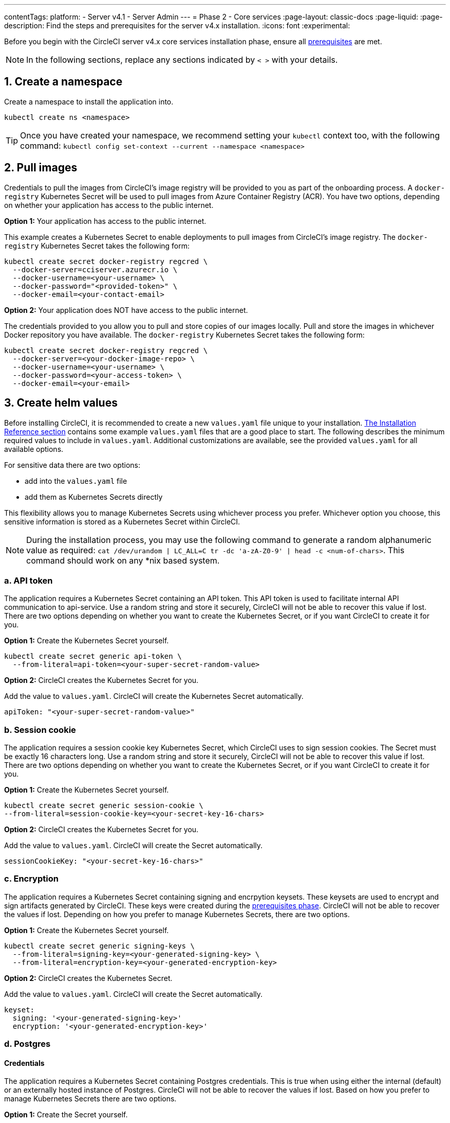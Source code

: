 ---
contentTags:
  platform:
  - Server v4.1
  - Server Admin
---
= Phase 2 - Core services
:page-layout: classic-docs
:page-liquid:
:page-description: Find the steps and prerequisites for the server v4.x installation.
:icons: font
:experimental:

// This doc uses ifdef and ifndef directives to display or hide content specific to Google Cloud Storage (env-gcp) and AWS (env-aws). Currently, this affects only the generated PDFs. To ensure compatability with the Jekyll version, the directives test for logical opposites. For example, if the attribute is NOT env-aws, display this content. For more information, see https://docs.asciidoctor.org/asciidoc/latest/directives/ifdef-ifndef/.

Before you begin with the CircleCI server v4.x core services installation phase, ensure all xref:phase-1-prerequisites#[prerequisites] are met.

NOTE: In the following sections, replace any sections indicated by `< >` with your details.

[#create-a-namespace]
== 1. Create a namespace
Create a namespace to install the application into.

[source,shell]
----
kubectl create ns <namespace>
----

TIP: Once you have created your namespace, we recommend setting your `kubectl` context too, with the following command: `kubectl config set-context --current --namespace <namespace>`

[#pull-images]
== 2. Pull images

Credentials to pull the images from CircleCI's image registry will be provided to you as part of the onboarding process. A `docker-registry` Kubernetes Secret will be used to pull images from Azure Container Registry (ACR). You have two options, depending on whether your application has access to the public internet.

[.tab.pullimage.Public]
--
**Option 1:** Your application has access to the public internet.

This example creates a Kubernetes Secret to enable deployments to pull images from CircleCI's image registry. The `docker-registry` Kubernetes Secret takes the following form:

[source,shell]
----
kubectl create secret docker-registry regcred \
  --docker-server=cciserver.azurecr.io \
  --docker-username=<your-username> \
  --docker-password="<provided-token>" \
  --docker-email=<your-contact-email>
----
--

[.tab.pullimage.Private]
--
**Option 2:** Your application does NOT have access to the public internet.

The credentials provided to you allow you to pull and store copies of our images locally. Pull and store the images in whichever Docker repository you have available. The `docker-registry` Kubernetes Secret takes the following form:

[source,shell]
----
kubectl create secret docker-registry regcred \
  --docker-server=<your-docker-image-repo> \
  --docker-username=<your-username> \
  --docker-password=<your-access-token> \
  --docker-email=<your-email>
----
--

[#create-helm-values]
== 3. Create helm values

Before installing CircleCI, it is recommended to create a new `values.yaml` file unique to your installation. xref:installation-reference#example-manifests[The Installation Reference section] contains some example `values.yaml` files that are a good place to start. The following describes the minimum required values to include in `values.yaml`. Additional customizations are available, see the provided `values.yaml` for all available options.

For sensitive data there are two options:

* add into the `values.yaml` file
* add them as Kubernetes Secrets directly

This flexibility allows you to manage Kubernetes Secrets using whichever process you prefer. Whichever option you choose, this sensitive information is stored as a Kubernetes Secret within CircleCI.

NOTE: During the installation process, you may use the following command to generate a random alphanumeric value as required: `cat /dev/urandom | LC_ALL=C tr -dc 'a-zA-Z0-9' | head -c <num-of-chars>`. This command should work on any *nix based system.

[#api-token]
=== a. API token

The application requires a Kubernetes Secret containing an API token. This API token is used to facilitate internal API communication to api-service. Use a random string and store it securely, CircleCI will not be able to recover this value if lost. There are two options depending on whether you want to create the Kubernetes Secret, or if you want CircleCI to create it for you.

[.tab.apitoken.You_create_Secret]
--
**Option 1:** Create the Kubernetes Secret yourself.

[source,shell]
----
kubectl create secret generic api-token \
  --from-literal=api-token=<your-super-secret-random-value>
----
--

[.tab.apitoken.CircleCI_creates_Secret]
--
**Option 2:** CircleCI creates the Kubernetes Secret for you.

Add the value to `values.yaml`. CircleCI will create the Kubernetes Secret automatically.

[source,yaml]
----
apiToken: "<your-super-secret-random-value>"
----
--

[#session-cookie]
=== b. Session cookie

The application requires a session cookie key Kubernetes Secret, which CircleCI uses to sign session cookies. The Secret must be exactly 16 characters long. Use a random string and store it securely, CircleCI will not be able to recover this value if lost. There are two options depending on whether you want to create the Kubernetes Secret, or if you want CircleCI to create it for you.

[.tab.sessioncookie.You_create_Secret]
--
**Option 1:** Create the Kubernetes Secret yourself.

[source,shell]
----
kubectl create secret generic session-cookie \
--from-literal=session-cookie-key=<your-secret-key-16-chars>
----
--

[.tab.sessioncookie.CircleCI_creates_Secret]
--
**Option 2:** CircleCI creates the Kubernetes Secret for you.

Add the value to `values.yaml`.  CircleCI will create the Secret automatically.
[source,yaml]
----
sessionCookieKey: "<your-secret-key-16-chars>"
----
--

[#encryption]
=== c. Encryption

The application requires a Kubernetes Secret containing signing and encrpytion keysets. These keysets are used to encrypt and sign artifacts generated by CircleCI. These keys were created during the xref:phase-1-prerequisites#encryption-signing-keys[prerequisites phase]. CircleCI will not be able to recover the values if lost. Depending on how you prefer to manage Kubernetes Secrets, there are two options.

[.tab.encryption.You_create_Secret]
--
**Option 1:** Create the Kubernetes Secret yourself.

[source,shell]
----
kubectl create secret generic signing-keys \
  --from-literal=signing-key=<your-generated-signing-key> \
  --from-literal=encryption-key=<your-generated-encryption-key>
----
--

[.tab.encryption.CircleCI_creates_Secret]
--
**Option 2:** CircleCI creates the Kubernetes Secret.

Add the value to `values.yaml`. CircleCI will create the Secret automatically.

[source,yaml]
----
keyset:
  signing: '<your-generated-signing-key>'
  encryption: '<your-generated-encryption-key>'
----
--

[#postgres]
=== d. Postgres

[#postgres-credentials]
==== Credentials
The application requires a Kubernetes Secret containing Postgres credentials.  This is true when using either the internal (default) or an externally hosted instance of Postgres. CircleCI will not be able to recover the values if lost. Based on how you prefer to manage Kubernetes Secrets there are two options.

[.tab.postgres.You_create_Secret]
--
**Option 1:** Create the Secret yourself.

[source,shell]
----
kubectl create secret generic postgresql \
  --from-literal=postgres-password=<postgres-password>
----

You must then provide the following to the `values.yaml` file:

[source,yaml]
----
postgresql:
  auth:
    existingSecret: postgresql
----
--

[.tab.postgres.CircleCI_creates_Secret]
--
**Option 2:** CircleCI creates the Kubernetes Secret.

Add the credentials to `values.yaml`, and CircleCI will create the Secret automatically.

[source,yaml]
----
postgresql:
  auth:
    postgresPassword: "<postgres-password>"
----
--

[#postgres-tls]
==== TLS
Postgres may be extended to use TLS encrpted traffic. When deployed internally, this option is disabled by default but may be enabled by adding the following to your postgresql block of your `values.yaml`

[source,yaml]
----
postgresql:
  ...
  tls:
    enabled: true
    autoGenerated: true # Generate automatically self-signed TLS certificates
----

Certificate files may also be provided, rather than autogenerated. In this case, create a secret containing the TLS certs and keys needed.

[source,yaml]
----
kubectl create secret generic postgres-tls-secret --from-file=./cert.pem --from-file=./cert.key --from-file=./ca.pem
----

Then the postgresql block in your `values.yaml` will contain the contents below.

[source,yaml]
----
postgresql:
  ...
  tls:
    enabled: true
    certificatesSecret: "postgres-tls-secret" # Name of an existing secret that contains the certificates
    certFilename: "cert.pem" # Certificate filename
    certKeyFilename: "cert.key" # Certificate key filename
    certCAFilename: "ca.pem" # CA Certificate filename
----

=== e. MongoDB credentials

The application requires a Kubernetes Secret containing MongoDB credentials. This is true when using either the internal (default) or an externally hosted instance of MongoDB. CircleCI will not be able to recover the values if lost. Based on how you prefer to manage Kubernetes Secrets there are two options.

[.tab.mongo.You_create_Secret]
--
**Option 1:** Create the Kubernetes Secret yourself.

[source,shell]
----
kubectl create secret generic mongodb-credentials \
  --from-literal=mongodb-root-password=<root-password> \
  --from-literal=mongodb-password=<user-password>
----

You must then provide the following to the `values.yaml` file:

[source,yaml]
----
mongodb:
  auth:
    existingSecret: mongodb-credentials
----
--

[.tab.mongo.CircleCI_creates_Secret]
--
**Option 2:** CircleCI creates the Kubernetes Secret.

Add the credentials to `values.yaml`, and CircleCI will create the Secret automatically.

[source,yaml]
----
mongodb:
  auth:
    rootPassword: "<root-password>"
    password: "<user-password>"
----
--

[#rabbinmq-configurations-and-auth-secrets]
=== f. RabbitMQ configurations and auth Secrets

The RabbitMQ installation requires two random alphanumeric strings. CircleCI will not be able to recover the values if lost. Based on how you prefer to manage Kubernetes Secrets there are two options.

[.tab.rabbit.You_create_Secret]
--
**Option 1:** Create the Secret yourself.

[source,shell]
----
kubectl create secret generic rabbitmq-key \
--from-literal=rabbitmq-password=<secret-alphanumeric-password> \
--from-literal=rabbitmq-erlang-cookie=<secret-alphanumeric-key>
----

You must then provide the following to the `values.yaml` file:

[source,yaml]
----
rabbitmq:
  auth:
    existingPasswordSecret: rabbitmq-key
    existingErlangSecret: rabbitmq-key
----
--

[.tab.rabbit.CircleCI_creates_Secret]
--
**Option 2:** CircleCI creates the Kubernetes Secret.

Add the value to `values.yaml`, and CircleCI will create the Kubernetes Secret automatically.

[source,yaml]
----
rabbitmq:
  auth:
    password: "<secret-alphanumeric-password>"
    erlangCookie: "<secret-alphanumeric-key>"
----
--

[#pusher-kubernetes-secret]
=== g. Pusher Kubernetes Secret
The application requires a Kubernetes Secret for Pusher. CircleCI will not be able to recover the values if lost. Based on how you prefer to manage Kubernetes Secrets there are 2 options:

[.tab.pusher.You_create_Secret]
--
**Option 1:** Create the Kubernetes Secret yourself.

[source,shell]
----
kubectl create secret generic pusher \
--from-literal=secret=<pusher-secret>
----
--

[.tab.pusher.CircleCI_creates_Secret]
--
**Option 2:** CircleCI creates the Kubernetes Secret.

Add the value to `values.yaml`, and CircleCI will create the Kubernetes Secret automatically.

[source,yaml]
----
pusher:
  secret: "<pusher-secret>"
----
--

[#global]
=== h. Global
All values in this section are children of `global` in your `values.yaml`.

[#circleci-domain-name]
==== CircleCI domain name (required)
Enter the domain name you specified when creating your xref:phase-1-prerequisites#frontend-tls-certificates[Frontend TLS key and certificate].

[source,yaml]
----
global:
  ...
  domainName: "<full-domain-name-of-your-install>"
----

[#license]
==== License
A license will be provided by CircleCI, add it to `values.yaml`:

[source,yaml]
----
global:
  ...
  license: '<license>'
----

[#Registry]
==== Registry
The registry to pull images from will have been provided to you, or you may have added the images to your own hosted registry. Add the registry to `values.yaml`:

[source,yaml]
----
global:
  ...
  container:
    registry: <registry-domain eg: cciserver.azurecr.io >
    org: <your-org-if-applicable>
----


[#static-ips]
=== i. Static IPs
If you provisioned a Static IP (GCP) or Elastic IPs (AWS) in the prerequisites, you can now add the values under the nginx block.

ifndef::env-gcp[]

[#gcp-add-static-ip]
==== GCP - Add Static IP
For GCP, add the provisioned IPv4 address under the `loadBalancerIp` field in the nginx block.

[source,yaml]
----
nginx:
  ...
  loadBalancerIp: "<gcp-provisioned-ipv4-address>"

----

endif::env-gcp[]

ifndef::env-aws[]

[#aws-add-elastic-ip]
==== AWS - Add Elastic IPs
For AWS, under nginx annotations, add the `service.beta.kubernetes.io/aws-load-balancer-eip-allocations` annotation with each of the `AllocationId` values generated as a comma separated list. Please note, the number of `AllocationId`s must match the number of subnets the load balancer is deployed into (default 3).


[source,yaml]
----
nginx:
  ...
  annotations:
    ...
    service.beta.kubernetes.io/aws-load-balancer-eip-allocations: <eip-id-1>,<eip-id-2>,<eip-id-3>
----

endif::env-aws[]




[#tls]
=== j. TLS
For TLS, you have 4 options:

[.tab.tls.Do_nothing]
--
*Do nothing*

Do nothing. Self-signed certificates will automatically be generated for you.  This is a good option for trials but not recommended for production use.

NOTE: These self-signed certificates will not be trusted by your browser.  You will need to add an exception to your browser to access the application. Additionally, the certificates will be updated with new self-signed certificates when an update is pushed.
--

[.tab.tls.Lets_Encrypt]
--
*Let's Encrypt*

https://letsencrypt.org/[Let's Encrypt] will request and manage certificates for you.  This is a good option when the load balancer is publicly accessible. The following snippet (using your own email) can be added to `values.yaml`:

[source,yaml]
----
kong:
  acme:
    enabled: true
    email: contact@example.com
----

NOTE: Let's Encrypt may take up to 30 minutes to be reflected in your browser.
--

[.tab.tls.Supply_private_key_and_certificate]
--
*Supply a private key and certificate*

You can supply a private key and certificate, which you may have created during the prerequisites steps. The key and certificates will need to be base64 encoded. You can retrieve and encode the values with the following commands:

[source,bash]
----
cat /etc/letsencrypt/live/<CIRCLECI_SERVER_DOMAIN>/privkey.pem | base64
cat /etc/letsencrypt/live/<CIRCLECI_SERVER_DOMAIN>/fullchain.pem | base64
----

And add them to `values.yaml`:

[source,yaml]
----
tls:
  certificate: '<full-chain>'
  privateKey: '<private-key>'
----
--

[.tab.tls.Use_AWS_Certificate_Manager]
--
*Use ACM*

Have link:https://docs.aws.amazon.com/acm/latest/userguide/acm-overview.html[AWS Certificate Manager (ACM)] automatically request and manage certificates for you. Follow the link:https://docs.aws.amazon.com/acm/latest/userguide/gs-acm-request-public.html[ACM documentation] for instructions on how to generate ACM certificates.

Enable `aws_acm` and add the `service.beta.kubernetes.io/aws-load-balancer-ssl-cert` annotation to point at the ACM ARN:

[source,yaml]
----
nginx:
  annotations:
    service.beta.kubernetes.io/aws-load-balancer-ssl-cert: <acm-arn>
  aws_acm:
    enabled: true
----

[WARNING]
====
If you have already deployed CircleCI server, enabling ACM is a destructive change to the loadbalancer. The service will have to be regenerated to allow the use of your ACM certificates and so the associated loadbalancer will also be regenerated.
You will need to update your DNS records to the new loadbalancer once you have redeployed CircleCI server.
====
--

[.tab.tls.Terminate_TLS_upstream]
--
*Disable TLS within CircleCI*

You can choose to disable TLS termination within CircleCI. The system will still need to be accessed over HTTPS, so TLS termination will be required somewhere upstream of CircleCI. Implement this by following the first option (do nothing) and forward the following ports to your CircleCI load balancer:

* Frontend / API Gateway [TCP 80, 443]
* VM service [TCP 3000]
* Nomad server [TCP 4647]
* Output processor [gRPC 8585]

--

[#github-integration]
=== k. GitHub integration
To configure GitHub with CircleCI, there are two options for providing credentials to the deployment. Steps for both GitHub and GitHub Enterprise (GHE) are given in the next two sections.

[#github]
==== GitHub
These instructions are for the GitHub.com, **not** GitHub Enterprise. Use the client ID and secret you created with your Github OAuth application in the xref:phase-1-prerequisites#create-a-new-github-oauth-app[prerequisites phase].

[.tab.github.You_create_Secret]
--
**Option 1:** Create the Kubernetes Secret yourself.

[source,shell]
----
kubectl create secret generic github-secret \
  --from-literal=clientId=<client-id> \
  --from-literal=clientSecret=<client-secret>
----
--

[.tab.github.CircleCI_creates_Secret]
--
**Option 2:** CircleCI creates the Kubernetes Secret.

Add the client ID and secret to the `values.yaml` file. CircleCI will create the Kubernetes Secret automatically.

[source,yaml]
----
github:
  clientId: "<client-id>"
  clientSecret: "<client-secret>"
----
--

[#github-enterprise-integration]
==== GitHub Enterprise

The instructions for GitHub Enterprise are similar, with a few extra steps to enable Enterprise and create the required default token.

In the case of GitHub Enterprise add the `defaultToken` created in the xref:phase-1-prerequisites#create-a-new-github-oauth-app[prerequisite phase] to the `GitHub` section. The hostname should not include the protocol, ex: `github.exampleorg.com`.

[.tab.ghe.You_create_Secret]
--
**Option 1:** Create the Kubernetes Secret yourself.

[source,shell]
----
kubectl create secret generic github-secret \
  --from-literal=clientId=<client-id> \
  --from-literal=clientSecret=<client-secret> \
  --from-literal=defaultToken=<default-token>
----

You must then provide the following to the `values.yaml` file:

[source,yaml]
----
github:
  enterprise: true
  hostname: "<github-enterprise-hostname>"
----
--

[.tab.ghe.CircleCI_creates_Secret]
--
**Option 2:** CircleCI creates the Kubernetes Secret.

Add `clientID`, `clientSecret` and `defaultToken` to
the `values.yaml` file. You must also set `enterprise` to `true`, and provide the `hostname` for your enterprise GitHub. CircleCI will create the Kubernetes Secret automatically.

[source,yaml]
----
github:
  ...
  clientId: "<client-id>"
  clientSecret: "<client-secret>"
  enterprise: true
  hostname: "<github-enterprise-hostname>"
  defaultToken: "<token>"
----
--


[#object-storage]
=== l. Object storage

Regardless of your storage provider, the bucket name you created during the xref:phase-1-prerequisites#object-storage-and-permissions[prerequisites phase] will need to be included.

[source,yaml]
----
object_storage:
  bucketName: "<bucket-name>"
----

// Don't include this section in the GCP PDF.
ifndef::env-gcp[]

[#s3-compatible]
==== S3 compatible
Add an `s3` section as a child of `object_storage`. The `endpoint` in the case of AWS S3 is the link:https://docs.aws.amazon.com/general/latest/gr/rande.html[regional endpoint], it is of the form `https://s3.<region>.amazonaws.com`. Otherwise it is the API endpoint fo your object storage server.

[source,yaml]
----
object_storage:
  ...
  s3:
    enabled: true
    endpoint: "<storage-server-or-s3-endpoint>"
----

Under `object_storage.s3`, you may provide the `accessKey` and `secretKey`, the `irsaRole`, or nothing. They were created during the prerequisites steps.

[.tab.s3compatible.Use_IAM_keys]
--
**Option 1:** Use IAM keys.

NOTE: This option is not recommended if your pipelines store artifacts greater than 5GB. A limitation with the MinIO backend causes S3 uploads with objects greater than 5GB to fail when using IAM keys. For 5GB+ object support, use IRSA (documented below).

Add the following to the `object_storage.s3` section:

[source,yaml]
----
object_storage:
  ...
  s3:
    ...
    accessKey: "<access-key>"
    secretKey: "<secret-key>"
----
--

[.tab.s3compatible.Use_IRSA]
--
**Option 2:** Use IRSA.

A Kubernetes Secret will automatically be generated for you using your credentials.

Add the following to the `object_storage.s3` section:

[source,yaml]
----
object_storage:
  ...
  s3:
    ...
    region: "<role-region>"
    irsaRole: "<irsa-arn>"
----
--

[.tab.s3compatible.You_create_Secret]
--
**Option 3:** Create the Kubernetes Secret yourself

Instead of providing AWS accessKey and secretKey credentials in your `values.yaml` file, you may choose to create the Kubernetes Secret yourself.

[source,shell]
----
kubectl create secret generic object-storage-secret \
  --from-literal=s3AccessKey=<access-key> \
  --from-literal=s3SecretKey=<secret-key>
----
--

CircleCI server will use the role provided to authenticate to S3.


// Stop hiding from GCP PDF:
endif::env-gcp[]

// Don't include this section in the AWS PDF:
ifndef::env-aws[]

[#google-cloud-storage-object-storage]
==== Google Cloud Storage

Under `object_storage` add the following.

[source,yaml]
----
gcs:
    enabled: true
----

Under `object_storage.gcs` you may add `service_account`,  `workloadIdentity`, or neither. The keys/role were created during the prerequisites steps.

[.tab.gcs.Use_service_account]
--
**Option 1:** Use a service account.

Add a JSON format key of the Service Account to use for bucket access.  Add the following to the `object_storage.gcs` section:

[source,yaml]
----
service_account: "<service-account>"
----
--

[.tab.gcs.Use_Workload_Identity]
--
**Option 2:** Use Workload Identity.

Add the Service Account Email of the workload identity.  Add the following to the `object_storage.gcs` section:

[source,yaml]
----
workloadIdentity: "<workload-identity-service-account-email>"
----
--

[.tab.gcs.You_create_Secret]
--
**Option 3:** Create the Kubernetes Secret yourself

Instead of storing the service account in your `values.yaml` file, you may create the Kubernetes Secret yourself.

[source,shell]
----
kubectl create secret generic object-storage-secret \
  --from-literal=gcs_sa.json=<service-account>
----
--

// Stop hiding from AWS PDF
endif::env-aws[]

=== m. Installing behind a proxy
Depending on your security requirements, you might want to install CircleCI server behind a proxy. Installing behind a proxy gives you the power to monitor and control access between your installation and the broader Internet. For further information including limitations of installation behind a proxy, see the xref:installing-server-behind-a-proxy#[Installing server behind a proxy] guide.

The following fields need to be configured in your `values.yaml`:

* Toggle `proxy.enabled` to `"1"`
* Enter details for `proxy.http.host` and `proxy.https.host`, along with their associated ports. These values can be the same but they both need to be configured.
* For authentication you will need to configure `proxy.http.auth.enabled` and `proxy.https.auth.enabled` as `"1"`. You will also need to configure the respective username and password for both HTTP and HTTPS.
* configure the `no_proxy` hosts and subnets. This should include localhost, your GitHub Enterprise host (optional), the hostname of your CircleCI installation (see xref:installing-server-behind-a-proxy#known-limitations[Known Limitations] for an explanation), and the CIDRs of both vm-service and Nomad.

[source,yaml]
----
proxy:
  enabled: "1"
  http:
    host: "<proxy.example.internal>"
    port: "3128"
    auth:
      enabled: "1"
      username: "<proxy-user>"
      password: "<proxy-password>"
  https:
    host: "<proxy.example.internal>"
    port: "3128"
    auth:
      enabled: "1"
      username: "<proxy-user>"
      password: "<proxy-password>"
  no_proxy:
    - localhost
    - 127.0.0.1
    - "<github.example.internal>"
    - "<circleci.example.internal>"
    - "<nomad-subnet-cidr>"
    - "<vm-service-cidr>"
    - "<vpc-or-subnet-cidr>"   # VPC or subnets to exclude from the proxy (optional)
----

=== n. Encrypting Environment Variables

All environment variables stored in contexts are encrypted using either https://www.vaultproject.io/[Hashicorp Vault] or  https://developers.google.com/tink[Google Tink]. By Default, CircleCI server 4.x will use Vault to generate and store encryption keys.

==== Use Tink (optional)

The following steps cover using Tink as an alternative to Vault:

. Enable Tink in your `values.yaml`:
+
[source,yaml]
----
tink:
  enabled: false
  keyset: ""
----
+
When `tink.enabled` is true, Vault will not be deployed.
+
WARNING: Tink or Vault must be set once during installation, and cannot be changed after deployment.

. Generate a link:https://developers.google.com/tink/design/keysets[keyset], which Tink uses to manage key rotation. The easiest way to do this is to use Google's link:https://developers.google.com/tink/tinkey-overview[Tinkey] CLI utility. Once https://developers.google.com/tink/install-tinkey[installed], use the following command:
+
[source,shell]
----
tinkey create-keyset --key-template XCHACHA20_POLY1305
----

. CircleCI server will store your generated keyset in a Kubernetes secret. You may generate this secret in either of the following ways:
+
[.tab.tink.you_create_secret]
--
**Option 1:** Create the Kubernetes Secret yourself

Following the example below, create a Kubernetes secret with the name `tink` and a key `keyset`. Apply this secret to the namespace of your CircleCI server installation.

[source,yaml]
----
apiVersion: v1
kind: Secret
metadata:
  name: tink
data:
  keyset: <your-keyset>
----
--
+
[.tab.tink.circleci_creates_secret]
--
**Option 2:** CircleCI Server will create the Kubernetes Secret

You may add the keyset to your `values.yaml` under `tink` as in the example below. CircleCI will generate the required secret to store your keyset.

[source,yaml]
----
tink:
  enabled: false
  keyset: "<your-keyset>"
----
--

WARNING: If your Tink keyset is somehow lost, you will need to generate a new keyset and then recreate your contexts and their associated secrets.

[#deploy]
== 4. Deploy

Once you have completed the fields detailed above, you can deploy CircleCI's core services:

[source,shell,subs=attributes+]
----
USERNAME=<provided-username>
PASSWORD=<token>
namespace=<your-namespace>
helm registry login cciserver.azurecr.io/circleci-server -u $USERNAME -p $PASSWORD
helm install circleci-server oci://cciserver.azurecr.io/circleci-server -n $namespace --version {serverversion41} -f <path-to-values.yaml>
----

[#create-dns-entry]
== 5. Create DNS entry
Create a DNS entry for your NGINX load balancer, for example, `circleci.your.domain.com` and `app.circleci.your.domain.com`. The DNS entry should align with the DNS names used when creating your TLS certificate and GitHub OAuth app during the prerequisites steps. All traffic will be routed through this DNS record.

You need the IP address, or, if using AWS, the DNS name of the NGINX load balancer. You can find this information with the following command:

[source,shell]
----
kubectl get service circleci-proxy
----

[#validation]
== 6. Validation

You should now be able to navigate to your CircleCI server installation and log in to the application successfully.

Now we will move on to build services. It may take a while for all your services to be up. You can periodically check by running the following command (you are looking for the `frontend”` pod to show a status of `running` and **ready** should show `1/1`):

[source,shell]
----
kubectl get pods -n <YOUR_CIRCLECI_NAMESPACE>
----

NOTE: VM service and Nomad server pods are expected to fail at this stage. You will set up your execution environments in the next phase of the installation.

ifndef::pdf[]
[#next-steps]
== Next steps

* xref:phase-3-execution-environments#[Phase 3: Execution Environments Installation]
endif::[]
